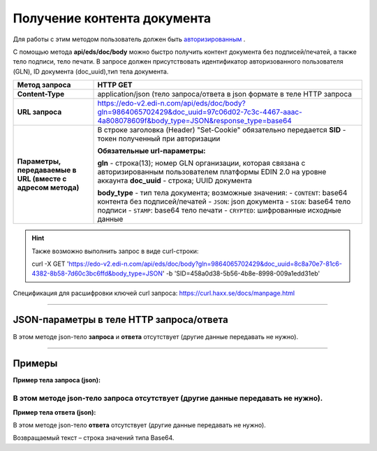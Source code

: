 ######################################################################
Получение контента документа
######################################################################

Для работы с этим методом пользователь должен быть `авторизированным <https://ссылка на авторизацию>`__ .

С помощью метода **api/eds/doc/body** можно быстро получить контент документа без подписей/печатей, а также тело подписи, тело печати. В запросе должен присутствовать идентификатор авторизованного пользователя (GLN), ID документа (doc_uuid),тип тела документа.

+-------------------------------------------------------------+-----------------------------------------------------------------------------------------------------------------------------------------------+
|                      **Метод запроса**                      |                                                                 **HTTP GET**                                                                  |
+=============================================================+===============================================================================================================================================+
| **Content-Type**                                            | application/json (тело запроса/ответа в json формате в теле HTTP запроса                                                                      |
+-------------------------------------------------------------+-----------------------------------------------------------------------------------------------------------------------------------------------+
| **URL запроса**                                             | https://edo-v2.edi-n.com/api/eds/doc/body?gln=9864065702429&doc_uuid=97c06d02-7c3c-4467-aaac-4a808078609f&body_type=JSON&response_type=base64 |
+-------------------------------------------------------------+-----------------------------------------------------------------------------------------------------------------------------------------------+
| **Параметры, передаваемые в URL (вместе с адресом метода)** | В строке заголовка (Header) "Set-Cookie" обязательно передается **SID** - токен полученный при авторизации                                    |
|                                                             |                                                                                                                                               |
|                                                             | **Обязательные url-параметры:**                                                                                                               |
|                                                             |                                                                                                                                               |
|                                                             | **gln** - строка(13); номер GLN организации, которая связана с авторизированным пользователем платформы EDIN 2.0 на уровне аккаунта           |
|                                                             | **doc_uuid** - строка; UUID документа                                                                                                         |
|                                                             |                                                                                                                                               |
|                                                             | **body_type** - тип тела документа; возможные значения:                                                                                       |
|                                                             | -  ``CONTENT``: base64 контента без подписей/печатей                                                                                          |
|                                                             | -  ``JSON``: json документа                                                                                                                   |
|                                                             | -  ``SIGN``: base64 тело подписи                                                                                                              |
|                                                             | -  ``STAMP``: base64 тело печати                                                                                                              |
|                                                             | -  ``CRYPTED``: шифрованные исходные данные                                                                                                   |
|                                                             |                                                                                                                                               |
+-------------------------------------------------------------+-----------------------------------------------------------------------------------------------------------------------------------------------+


.. hint:: Также возможно выполнить запрос в виде curl-строки:
          
          curl -X GET 'https://edo-v2.edi-n.com/api/eds/doc/body?gln=9864065702429&doc_uuid=8c8a70e7-81c6-4382-8b58-7d60c3bc6ffd&body_type=JSON' -b 'SID=458a0d38-5b56-4b8e-8998-009a1edd31eb'

Спецификация для расшифровки ключей curl запроса: https://curl.haxx.se/docs/manpage.html

--------------

JSON-параметры в теле HTTP **запроса/ответа**
============================================================

В этом методе json-тело **запроса** и **ответа** отсутствует (другие данные передавать не нужно).


--------------

Примеры
===============

**Пример тела запроса (json):**

В этом методе json-тело **запроса** отсутствует (другие данные передавать не нужно).
--------------

**Пример тела ответа (json):**

В этом методе json-тело **ответа** отсутствует (другие данные передавать не нужно).

Возвращаемый текст – строка значений типа Base64.

